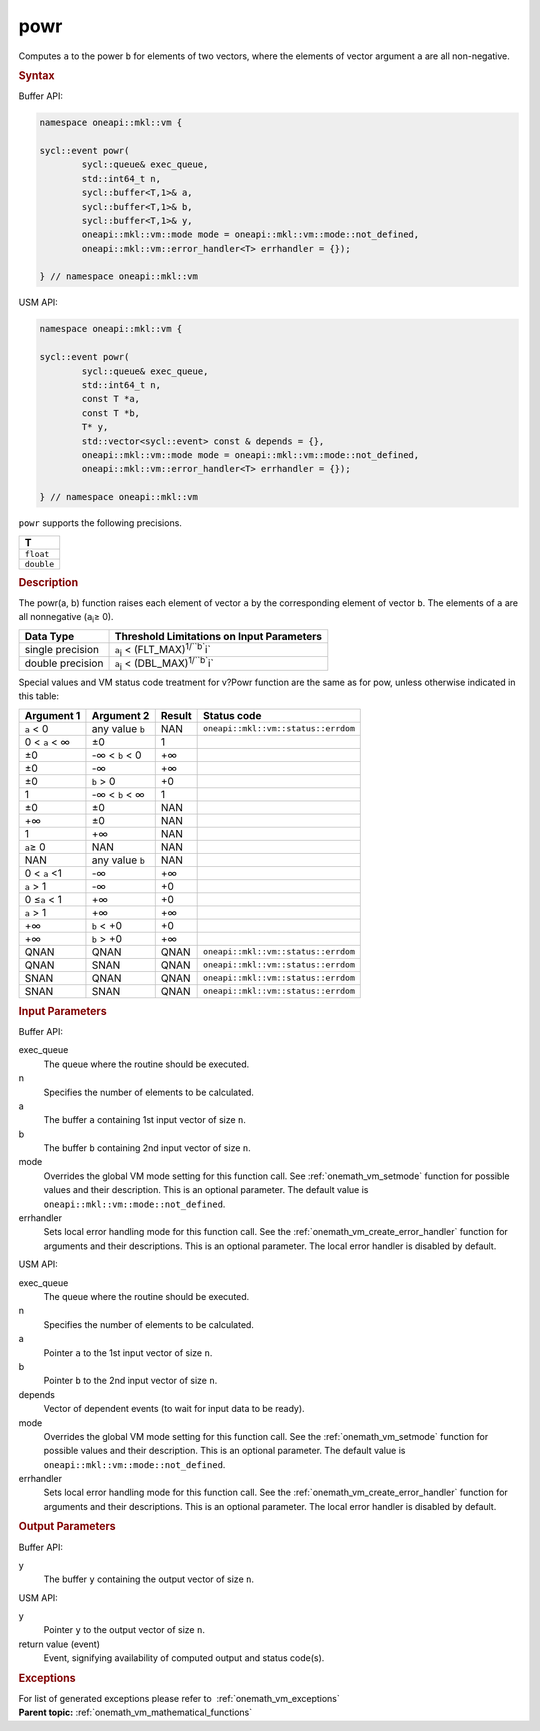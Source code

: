 .. SPDX-FileCopyrightText: 2019-2020 Intel Corporation
..
.. SPDX-License-Identifier: CC-BY-4.0

.. _onemath_vm_powr:

powr
====


.. container::


   Computes ``a`` to the power ``b`` for elements of two vectors, where
   the elements of vector argument ``a`` are all non-negative.


   .. container:: section


      .. rubric:: Syntax
         :class: sectiontitle


      Buffer API:


      .. code-block:: cpp


            namespace oneapi::mkl::vm {

            sycl::event powr(
                    sycl::queue& exec_queue,
                    std::int64_t n,
                    sycl::buffer<T,1>& a,
                    sycl::buffer<T,1>& b,
                    sycl::buffer<T,1>& y,
                    oneapi::mkl::vm::mode mode = oneapi::mkl::vm::mode::not_defined,
                    oneapi::mkl::vm::error_handler<T> errhandler = {});

            } // namespace oneapi::mkl::vm



      USM API:


      .. code-block:: cpp


            namespace oneapi::mkl::vm {

            sycl::event powr(
                    sycl::queue& exec_queue,
                    std::int64_t n,
                    const T *a,
                    const T *b,
                    T* y,
                    std::vector<sycl::event> const & depends = {},
                    oneapi::mkl::vm::mode mode = oneapi::mkl::vm::mode::not_defined,
                    oneapi::mkl::vm::error_handler<T> errhandler = {});

            } // namespace oneapi::mkl::vm



      ``powr`` supports the following precisions.


      .. list-table::
         :header-rows: 1

         * - T
         * - ``float``
         * - ``double``




.. container:: section


   .. rubric:: Description
      :class: sectiontitle


   The powr(a, b) function raises each element of vector ``a`` by the
   corresponding element of vector ``b``. The elements of ``a`` are all
   nonnegative (``a``\ :sub:`i`\ ≥ 0).


   .. container:: tablenoborder


      .. list-table::
         :header-rows: 1

         * - Data Type
           - Threshold Limitations on Input Parameters
         * - single precision
           - ``a``\ :sub:`i` < (FLT_MAX)\ :sup:`1/``b``\ i`
         * - double precision
           - ``a``\ :sub:`i` < (DBL_MAX)\ :sup:`1/``b``\ i`




   Special values and VM status code treatment for v?Powr function are
   the same as for pow, unless otherwise indicated in this table:


   .. container:: tablenoborder


      .. list-table::
         :header-rows: 1

         * - Argument 1
           - Argument 2
           - Result
           - Status code
         * - ``a`` < 0
           - any value ``b``
           - NAN
           - ``oneapi::mkl::vm::status::errdom``
         * - 0 < ``a`` < ∞
           - ±0
           - 1
           -  
         * - ±0
           - -∞ < ``b`` < 0
           - +∞
           -  
         * - ±0
           - -∞
           - +∞
           -  
         * - ±0
           - ``b`` > 0
           - +0
           -  
         * - 1
           - -∞ < ``b`` < ∞
           - 1
           -  
         * - ±0
           - ±0
           - NAN
           -  
         * - +∞
           - ±0
           - NAN
           -  
         * - 1
           - +∞
           - NAN
           -  
         * - ``a``\ ≥ 0
           - NAN
           - NAN
           -  
         * - NAN
           - any value ``b``
           - NAN
           -  
         * - 0 < ``a`` <1
           - -∞
           - +∞
           -  
         * - ``a`` > 1
           - -∞
           - +0
           -  
         * - 0 ≤\ ``a`` < 1
           - +∞
           - +0
           -  
         * - ``a`` > 1
           - +∞
           - +∞
           -  
         * - +∞
           - ``b`` < +0
           - +0
           -  
         * - +∞
           - ``b`` > +0
           - +∞
           -  
         * - QNAN
           - QNAN
           - QNAN
           - ``oneapi::mkl::vm::status::errdom``
         * - QNAN
           - SNAN
           - QNAN
           - ``oneapi::mkl::vm::status::errdom``
         * - SNAN
           - QNAN
           - QNAN
           - ``oneapi::mkl::vm::status::errdom``
         * - SNAN
           - SNAN
           - QNAN
           - ``oneapi::mkl::vm::status::errdom``




.. container:: section


   .. rubric:: Input Parameters
      :class: sectiontitle


   Buffer API:


   exec_queue
      The queue where the routine should be executed.


   n
      Specifies the number of elements to be calculated.


   a
      The buffer ``a`` containing 1st input vector of size ``n``.


   b
      The buffer ``b`` containing 2nd input vector of size ``n``.


   mode
      Overrides the global VM mode setting for this function call. See
      :ref:`onemath_vm_setmode`
      function for possible values and their description. This is an
      optional parameter. The default value is ``oneapi::mkl::vm::mode::not_defined``.


   errhandler
      Sets local error handling mode for this function call. See the
      :ref:`onemath_vm_create_error_handler`
      function for arguments and their descriptions. This is an optional
      parameter. The local error handler is disabled by default.


   USM API:


   exec_queue
      The queue where the routine should be executed.


   n
      Specifies the number of elements to be calculated.


   a
      Pointer ``a`` to the 1st input vector of size ``n``.


   b
      Pointer ``b`` to the 2nd input vector of size ``n``.


   depends
      Vector of dependent events (to wait for input data to be ready).


   mode
      Overrides the global VM mode setting for this function call. See
      the :ref:`onemath_vm_setmode`
      function for possible values and their description. This is an
      optional parameter. The default value is ``oneapi::mkl::vm::mode::not_defined``.


   errhandler
      Sets local error handling mode for this function call. See the
      :ref:`onemath_vm_create_error_handler`
      function for arguments and their descriptions. This is an optional
      parameter. The local error handler is disabled by default.


.. container:: section


   .. rubric:: Output Parameters
      :class: sectiontitle


   Buffer API:


   y
      The buffer ``y`` containing the output vector of size ``n``.


   USM API:


   y
      Pointer ``y`` to the output vector of size ``n``.


   return value (event)
      Event, signifying availability of computed output and status code(s).

.. container:: section


    .. rubric:: Exceptions
        :class: sectiontitle

    For list of generated exceptions please refer to  :ref:`onemath_vm_exceptions`


.. container:: familylinks


   .. container:: parentlink


      **Parent topic:** :ref:`onemath_vm_mathematical_functions`


